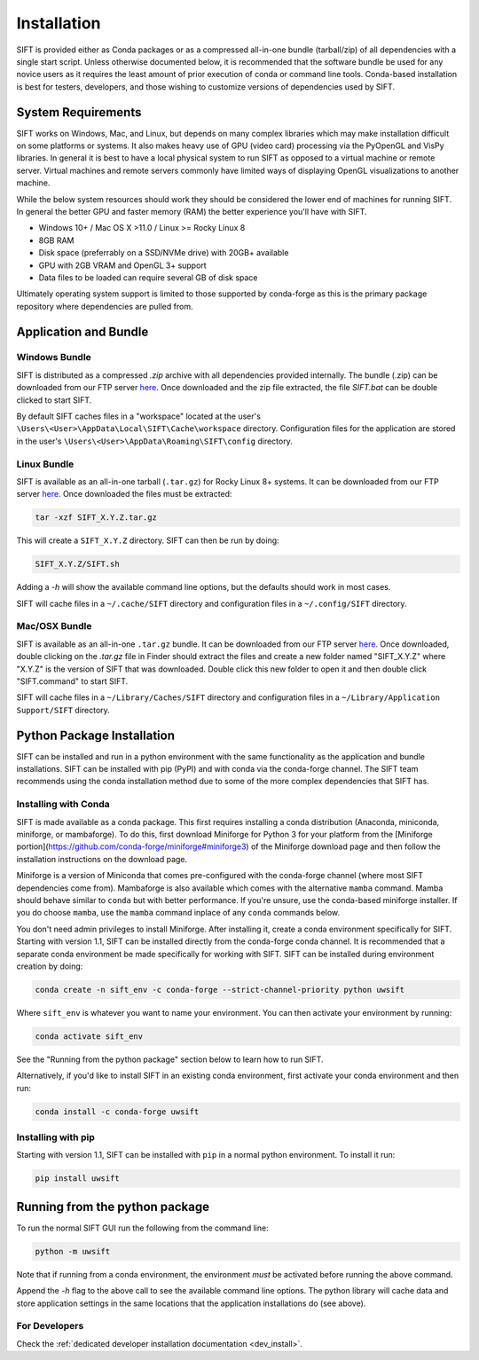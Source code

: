 Installation
============

SIFT is provided either as Conda packages or as a compressed all-in-one
bundle (tarball/zip) of all dependencies with a single start script.
Unless otherwise documented below, it is recommended that the software
bundle be used for any novice users as it requires the least amount of
prior execution of conda or command line tools. Conda-based installation
is best for testers, developers, and those wishing to customize versions
of dependencies used by SIFT.

System Requirements
-------------------

SIFT works on Windows, Mac, and Linux, but depends on many complex
libraries which may make installation difficult on some platforms or systems.
It also makes heavy use of GPU (video card) processing via the PyOpenGL and VisPy
libraries. In general it is best to have a local physical system to run SIFT as opposed
to a virtual machine or remote server. Virtual machines and remote servers
commonly have limited ways of displaying OpenGL visualizations to another
machine.

While the below system resources should work they should be considered the
lower end of machines for running SIFT. In general the better GPU and faster
memory (RAM) the better experience you'll have with SIFT.

* Windows 10+ / Mac OS X >11.0 / Linux >= Rocky Linux 8
* 8GB RAM
* Disk space (preferrably on a SSD/NVMe drive) with 20GB+ available
* GPU with 2GB VRAM and OpenGL 3+ support
* Data files to be loaded can require several GB of disk space

Ultimately operating system support is limited to those supported by
conda-forge as this is the primary package repository where dependencies
are pulled from.

.. _bundle-install:

Application and Bundle
----------------------

Windows Bundle
^^^^^^^^^^^^^^

SIFT is distributed as a compressed `.zip` archive with all dependencies
provided internally. The bundle (.zip) can be downloaded from our FTP server
`here <https://bin.ssec.wisc.edu/pub/sift/dist/>`_. Once downloaded and the zip
file extracted, the file `SIFT.bat` can be double clicked to start SIFT.

By default SIFT caches files in a "workspace" located
at the user's
``\Users\<User>\AppData\Local\SIFT\Cache\workspace`` directory.
Configuration files for the application are stored in the user's
``\Users\<User>\AppData\Roaming\SIFT\config`` directory.

Linux Bundle
^^^^^^^^^^^^

SIFT is available as an all-in-one tarball (``.tar.gz``) for Rocky Linux 8+
systems. It can be downloaded from our FTP server
`here <https://bin.ssec.wisc.edu/pub/sift/dist/>`_. Once downloaded the files
must be extracted:

.. code-block:: bash

   tar -xzf SIFT_X.Y.Z.tar.gz

This will create a ``SIFT_X.Y.Z`` directory. SIFT can then be run by doing:

.. code-block:: bash

   SIFT_X.Y.Z/SIFT.sh

Adding a `-h` will show the available command line options, but the defaults should work in most cases.

SIFT will cache files in a ``~/.cache/SIFT`` directory and configuration
files in a ``~/.config/SIFT`` directory.

Mac/OSX Bundle
^^^^^^^^^^^^^^

SIFT is available as an all-in-one ``.tar.gz`` bundle. It can be downloaded
from our FTP server
`here <https://bin.ssec.wisc.edu/pub/sift/dist/>`_.
Once downloaded, double clicking on the `.tar.gz` file in Finder should extract
the files and create a new folder named "SIFT_X.Y.Z" where "X.Y.Z" is the
version of SIFT that was downloaded. Double click this new folder to open it
and then double click "SIFT.command" to start SIFT.

SIFT will cache files in a ``~/Library/Caches/SIFT`` directory and configuration
files in a ``~/Library/Application Support/SIFT`` directory.

.. _install-conda-packages:

Python Package Installation
---------------------------

SIFT can be installed and run in a python environment with the same
functionality as the application and bundle installations. SIFT can be installed
with pip (PyPI) and with conda via the conda-forge channel. The SIFT team
recommends using the conda installation method due to some of the more
complex dependencies that SIFT has.

Installing with Conda
^^^^^^^^^^^^^^^^^^^^^

SIFT is made available as a conda package. This first requires installing a
conda distribution (Anaconda, miniconda, miniforge, or mambaforge). To do this,
first download Miniforge for Python 3 for your platform from the
[Miniforge portion](https://github.com/conda-forge/miniforge#miniforge3) of the
Miniforge download page and then follow the installation instructions on the
download page.

Miniforge is a version of Miniconda that comes
pre-configured with the conda-forge channel (where most SIFT dependencies
come from). Mambaforge is also available which comes with the alternative
``mamba`` command. Mamba should behave similar to ``conda`` but with better
performance. If you're unsure, use the conda-based miniforge installer.
If you do choose ``mamba``, use the ``mamba`` command inplace of any ``conda``
commands below.

You don't need admin privileges to install Miniforge. After installing it,
create a conda environment specifically for SIFT.
Starting with version 1.1, SIFT can be installed directly from the conda-forge
conda channel. It is recommended that a separate conda environment be made
specifically for working with SIFT. SIFT can be installed during environment
creation by doing:

.. code-block:: bash

   conda create -n sift_env -c conda-forge --strict-channel-priority python uwsift

Where ``sift_env`` is whatever you want to name your environment. You can then
activate your environment by running:

.. code-block:: bash

   conda activate sift_env

See the "Running from the python package" section below to learn how to run
SIFT.

Alternatively, if you'd like to install SIFT in an existing conda environment, first activate
your conda environment and then run:

.. code-block:: bash

   conda install -c conda-forge uwsift

Installing with pip
^^^^^^^^^^^^^^^^^^^

Starting with version 1.1, SIFT can be installed with ``pip`` in a normal python
environment. To install it run:

.. code-block:: bash

   pip install uwsift

Running from the python package
-------------------------------

To run the normal SIFT GUI run the following from the command line:

.. code-block:: bash

   python -m uwsift

Note that if running from a conda environment, the environment *must* be
activated before running the above command.

Append the `-h` flag to the above call to see the available command line
options. The python library will cache data and store application settings
in the same locations that the application installations do (see above).

.. _install-conda-uwsift-devel:

For Developers
^^^^^^^^^^^^^^

Check the :ref:`dedicated developer installation documentation <dev_install>`.
